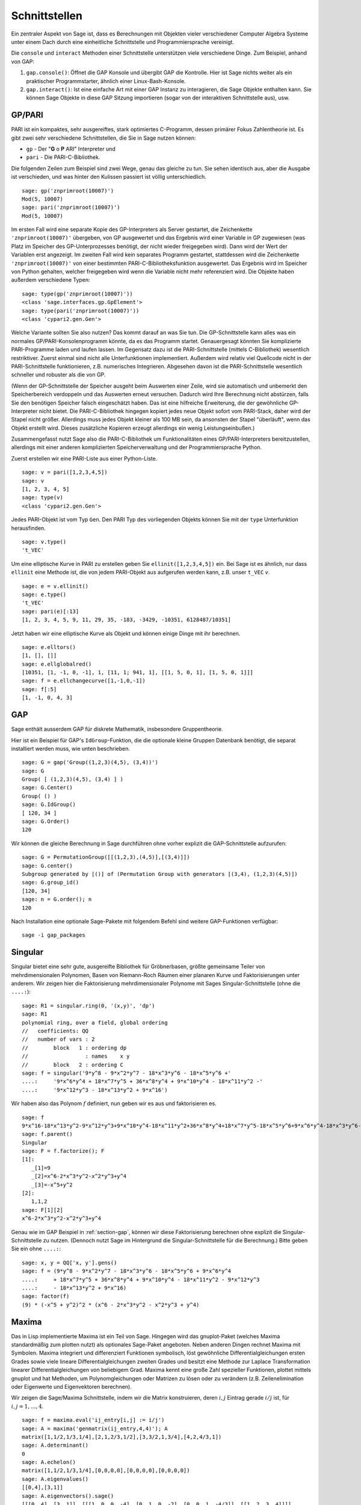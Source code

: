 **************
Schnittstellen
**************

Ein zentraler Aspekt von Sage ist, dass es Berechnungen mit Objekten
vieler verschiedener Computer Algebra Systeme unter einem Dach durch eine
einheitliche Schnittstelle und Programmiersprache vereinigt.

Die ``console`` und ``interact`` Methoden einer Schnittstelle unterstützen
viele verschiedene Dinge. Zum Beispiel, anhand von GAP:


#. ``gap.console()``: Öffnet die GAP Konsole und übergibt GAP die
   Kontrolle. Hier ist Sage nichts weiter als ein praktischer
   Programmstarter, ähnlich einer Linux-Bash-Konsole.

#. ``gap.interact()``: Ist eine einfache Art mit einer GAP Instanz
   zu interagieren, die Sage Objekte enthalten kann. Sie können Sage
   Objekte in diese GAP Sitzung importieren (sogar von der interaktiven
   Schnittstelle aus), usw.

.. index: PARI; GP

GP/PARI
=======

PARI ist ein kompaktes, sehr ausgereiftes, stark optimiertes C-Programm,
dessen primärer Fokus Zahlentheorie ist. Es gibt zwei sehr verschiedene
Schnittstellen, die Sie in Sage nutzen können:


-  ``gp`` - Der "**G** o **P** ARI" Interpreter und

-  ``pari`` - Die PARI-C-Bibliothek.


Die folgenden Zeilen zum Beispiel sind zwei Wege, genau das gleiche zu
tun. Sie sehen identisch aus, aber die Ausgabe ist verschieden, und was
hinter den Kulissen passiert ist völlig unterschiedlich.

::

    sage: gp('znprimroot(10007)')
    Mod(5, 10007)
    sage: pari('znprimroot(10007)')
    Mod(5, 10007)

Im ersten Fall wird eine separate Kopie des GP-Interpreters als Server
gestartet, die Zeichenkette ``'znprimroot(10007)'`` übergeben,
von GP ausgewertet und das Ergebnis wird einer Variable in GP zugewiesen
(was Platz im Speicher des GP-Unterprozesses benötigt, der nicht wieder
freigegeben wird). Dann wird der Wert der Variablen erst angezeigt.
Im zweiten Fall wird kein separates Programm gestartet, stattdessen
wird die Zeichenkette ``'znprimroot(10007)'`` von einer bestimmten
PARI-C-Bibliotheksfunktion ausgewertet. Das Ergebnis wird im Speicher
von Python gehalten, welcher freigegeben wird wenn die Variable nicht
mehr referenziert wird. Die Objekte haben außerdem verschiedene Typen:

::

    sage: type(gp('znprimroot(10007)'))
    <class 'sage.interfaces.gp.GpElement'>
    sage: type(pari('znprimroot(10007)'))
    <class 'cypari2.gen.Gen'>

Welche Variante sollten Sie also nutzen? Das kommt darauf an was
Sie tun. Die GP-Schnittstelle kann alles was ein normales
GP/PARI-Konsolenprogramm könnte, da es das Programm
startet. Genauergesagt könnten Sie komplizierte PARI-Programme laden
und laufen lassen. Im Gegensatz dazu ist die PARI-Schnittstelle
(mittels C-Bibliothek) wesentlich restriktiver. Zuerst einmal sind
nicht alle Unterfunktionen implementiert. Außerdem
wird relativ viel Quellcode nicht in der PARI-Schnittstelle funktionieren,
z.B. numerisches Integrieren. Abgesehen davon ist die PARI-Schnittstelle
wesentlich schneller und robuster als die von GP.

(Wenn der GP-Schnittstelle der Speicher ausgeht beim Auswerten einer
Zeile, wird sie automatisch und unbemerkt den Speicherbereich
verdoppeln und das Auswerten erneut versuchen. Dadurch wird Ihre
Berechnung nicht abstürzen, falls Sie den benötigen Speicher falsch
eingeschätzt haben. Das ist eine  hilfreiche Erweiterung, die der
gewöhnliche GP-Interpreter nicht bietet. Die PARI-C-Bibliothek
hingegen kopiert jedes neue Objekt sofort vom PARI-Stack, daher wird
der Stapel nicht größer. Allerdings muss jedes Objekt kleiner als 100
MB sein, da ansonsten der Stapel "überläuft", wenn das Objekt erstellt
wird. Dieses zusätzliche Kopieren erzeugt allerdings ein wenig
Leistungseinbußen.)

Zusammengefasst nutzt Sage also die PARI-C-Bibliothek um Funktionalitäten
eines GP/PARI-Interpreters bereitzustellen, allerdings mit einer anderen
komplizierten Speicherverwaltung und der Programmiersprache Python.

Zuerst erstellen wir eine PARI-Liste aus einer Python-Liste.

::

    sage: v = pari([1,2,3,4,5])
    sage: v
    [1, 2, 3, 4, 5]
    sage: type(v)
    <class 'cypari2.gen.Gen'>

Jedes PARI-Objekt ist vom Typ ``Gen``. Den PARI Typ des vorliegenden
Objekts können Sie mit der ``type`` Unterfunktion herausfinden.

.. link

::

    sage: v.type()
    't_VEC'

Um eine elliptische Kurve in PARI zu erstellen geben Sie
``ellinit([1,2,3,4,5])`` ein. Bei Sage ist es ähnlich, nur
dass ``ellinit`` eine Methode ist, die von jedem PARI-Objekt
aus aufgerufen werden kann, z.B. unser ``t_VEC`` `v`.

.. link

::

    sage: e = v.ellinit()
    sage: e.type()
    't_VEC'
    sage: pari(e)[:13]
    [1, 2, 3, 4, 5, 9, 11, 29, 35, -183, -3429, -10351, 6128487/10351]

Jetzt haben wir eine elliptische Kurve als Objekt und können einige
Dinge mit ihr berechnen.

.. link

::

    sage: e.elltors()
    [1, [], []]
    sage: e.ellglobalred()
    [10351, [1, -1, 0, -1], 1, [11, 1; 941, 1], [[1, 5, 0, 1], [1, 5, 0, 1]]]
    sage: f = e.ellchangecurve([1,-1,0,-1])
    sage: f[:5]
    [1, -1, 0, 4, 3]

.. index: GAP

.. _section-gap:

GAP
===

Sage enthält ausserdem GAP für diskrete Mathematik, insbesondere
Gruppentheorie.

Hier ist ein Beispiel für GAP's ``IdGroup``-Funktion, die die optionale kleine
Gruppen Datenbank benötigt, die separat installiert werden muss, wie unten beschrieben.

::

    sage: G = gap('Group((1,2,3)(4,5), (3,4))')
    sage: G
    Group( [ (1,2,3)(4,5), (3,4) ] )
    sage: G.Center()
    Group( () )
    sage: G.IdGroup()
    [ 120, 34 ]
    sage: G.Order()
    120

Wir können die gleiche Berechnung in Sage durchführen ohne vorher explizit
die GAP-Schnittstelle aufzurufen:

::

    sage: G = PermutationGroup([[(1,2,3),(4,5)],[(3,4)]])
    sage: G.center()
    Subgroup generated by [()] of (Permutation Group with generators [(3,4), (1,2,3)(4,5)])
    sage: G.group_id()
    [120, 34]
    sage: n = G.order(); n
    120

Nach Installation eine optionale Sage-Pakete mit folgendem Befehl
sind weitere GAP-Funktionen verfügbar::

    sage -i gap_packages


Singular
========

Singular bietet eine sehr gute, ausgereifte Bibliothek für Gröbnerbasen,
größte gemeinsame Teiler von mehrdimensionalen Polynomen, Basen von
Riemann-Roch Räumen einer planaren Kurve und Faktorisierungen unter anderem.
Wir zeigen hier die Faktorisierung mehrdimensionaler Polynome mit
Sages Singular-Schnittstelle (ohne die ``....:``):

::

    sage: R1 = singular.ring(0, '(x,y)', 'dp')
    sage: R1
    polynomial ring, over a field, global ordering
    //   coefficients: QQ
    //   number of vars : 2
    //        block   1 : ordering dp
    //                  : names    x y
    //        block   2 : ordering C
    sage: f = singular('9*y^8 - 9*x^2*y^7 - 18*x^3*y^6 - 18*x^5*y^6 +'
    ....:     '9*x^6*y^4 + 18*x^7*y^5 + 36*x^8*y^4 + 9*x^10*y^4 - 18*x^11*y^2 -'
    ....:     '9*x^12*y^3 - 18*x^13*y^2 + 9*x^16')

Wir haben also das Polynom :math:`f` definiert, nun geben wir es aus und faktorisieren es.

.. link

::

    sage: f
    9*x^16-18*x^13*y^2-9*x^12*y^3+9*x^10*y^4-18*x^11*y^2+36*x^8*y^4+18*x^7*y^5-18*x^5*y^6+9*x^6*y^4-18*x^3*y^6-9*x^2*y^7+9*y^8
    sage: f.parent()
    Singular
    sage: F = f.factorize(); F
    [1]:
       _[1]=9
       _[2]=x^6-2*x^3*y^2-x^2*y^3+y^4
       _[3]=-x^5+y^2
    [2]:
       1,1,2
    sage: F[1][2]
    x^6-2*x^3*y^2-x^2*y^3+y^4

Genau wie im GAP Beispiel in :ref:`section-gap`, können wir diese Faktorisierung
berechnen ohne explizit die Singular-Schnittstelle zu nutzen.
(Dennoch nutzt Sage im Hintergrund die Singular-Schnittstelle für die Berechnung.)
Bitte geben Sie ein ohne ``....:``:

::

    sage: x, y = QQ['x, y'].gens()
    sage: f = (9*y^8 - 9*x^2*y^7 - 18*x^3*y^6 - 18*x^5*y^6 + 9*x^6*y^4
    ....:     + 18*x^7*y^5 + 36*x^8*y^4 + 9*x^10*y^4 - 18*x^11*y^2 - 9*x^12*y^3
    ....:     - 18*x^13*y^2 + 9*x^16)
    sage: factor(f)
    (9) * (-x^5 + y^2)^2 * (x^6 - 2*x^3*y^2 - x^2*y^3 + y^4)

.. _section-maxima:

Maxima
======

Das in Lisp implementierte Maxima ist ein Teil von Sage. Hingegen wird
das gnuplot-Paket (welches Maxima standardmäßig zum plotten nutzt) als
optionales Sage-Paket angeboten. Neben anderen Dingen rechnet Maxima
mit Symbolen. Maxima integriert und differenziert Funktionen
symbolisch, löst gewöhnliche Differentialgleichungen ersten Grades
sowie viele lineare Differentialgleichungen zweiten Grades und besitzt
eine Methode zur Laplace Transformation linearer
Differentialgleichungen von beliebigem Grad. Maxima kennt eine große
Zahl spezieller Funktionen, plottet mittels gnuplot und hat Methoden,
um Polynomgleichungen oder Matrizen zu lösen oder zu verändern
(z.B. Zeilenelimination oder Eigenwerte und Eigenvektoren berechnen).

Wir zeigen die Sage/Maxima Schnittstelle, indem wir die Matrix konstruieren,
deren :math:`i,j` Eintrag gerade :math:`i/j` ist, für :math:`i,j=1,\ldots,4`.

::

    sage: f = maxima.eval('ij_entry[i,j] := i/j')
    sage: A = maxima('genmatrix(ij_entry,4,4)'); A
    matrix([1,1/2,1/3,1/4],[2,1,2/3,1/2],[3,3/2,1,3/4],[4,2,4/3,1])
    sage: A.determinant()
    0
    sage: A.echelon()
    matrix([1,1/2,1/3,1/4],[0,0,0,0],[0,0,0,0],[0,0,0,0])
    sage: A.eigenvalues()
    [[0,4],[3,1]]
    sage: A.eigenvectors().sage()
    [[[0, 4], [3, 1]], [[[1, 0, 0, -4], [0, 1, 0, -2], [0, 0, 1, -4/3]], [[1, 2, 3, 4]]]]

Hier ein anderes Beispiel:

::

    sage: A = maxima("matrix ([1, 0, 0], [1, -1, 0], [1, 3, -2])")
    sage: eigA = A.eigenvectors()
    sage: V = VectorSpace(QQ,3)
    sage: eigA
    [[[-2,-1,1],[1,1,1]],[[[0,0,1]],[[0,1,3]],[[1,1/2,5/6]]]]
    sage: v1 = V(sage_eval(repr(eigA[1][0][0]))); lambda1 = eigA[0][0][0]
    sage: v2 = V(sage_eval(repr(eigA[1][1][0]))); lambda2 = eigA[0][0][1]
    sage: v3 = V(sage_eval(repr(eigA[1][2][0]))); lambda3 = eigA[0][0][2]

    sage: M = MatrixSpace(QQ,3,3)
    sage: AA = M([[1,0,0],[1, - 1,0],[1,3, - 2]])
    sage: b1 = v1.base_ring()
    sage: AA*v1 == b1(lambda1)*v1
    True
    sage: b2 = v2.base_ring()
    sage: AA*v2 == b2(lambda2)*v2
    True
    sage: b3 = v3.base_ring()
    sage: AA*v3 == b3(lambda3)*v3
    True

Zuletzt noch ein Beispiel wie man Sage zum Plotten mittels
``openmath`` nutzt. Einige von ihnen wurden (verändert) aus dem Maxima
Benutzerhandbuch entnommen.

Ein 2D-Plot verschiedener Funktionen (ohne ``....:`` eingeben):

::

    sage: maxima.plot2d('[cos(7*x),cos(23*x)^4,sin(13*x)^3]','[x,0,1]', # not tested
    ....:     '[plot_format,openmath]')

Ein "live" 3D-Plot, den man mit der Maus bewegen kann:

::

    sage: maxima.plot3d ("2^(-u^2 + v^2)", "[u, -3, 3]", "[v, -2, 2]", # not tested
    ....:     '[plot_format, openmath]')
    sage: maxima.plot3d("atan(-x^2 + y^3/4)", "[x, -4, 4]", "[y, -4, 4]", # not tested
    ....:     "[grid, 50, 50]",'[plot_format, openmath]')

Der nächste Plot ist das berühmte Möbiusband:

::

    sage: maxima.plot3d("[cos(x)*(3 + y*cos(x/2)), sin(x)*(3 + y*cos(x/2)), y*sin(x/2)]", # not tested
    ....:     "[x, -4, 4]", "[y, -4, 4]",
    ....:     '[plot_format, openmath]')

Und der letzte ist die berühmte Kleinsche Flasche:

::

    sage: _ = maxima("expr_1: 5*cos(x)*(cos(x/2)*cos(y) + sin(x/2)*sin(2*y)+ 3.0) - 10.0")
    sage: _ = maxima("expr_2: -5*sin(x)*(cos(x/2)*cos(y) + sin(x/2)*sin(2*y)+ 3.0)").sage()
    sage: _ = maxima("expr_3: 5*(-sin(x/2)*cos(y) + cos(x/2)*sin(2*y))")
    sage: maxima.plot3d ("[expr_1, expr_2, expr_3]", "[x, -%pi, %pi]", # not tested
    ....:     "[y, -%pi, %pi]", "['grid, 40, 40]",
    ....:     '[plot_format, openmath]')


